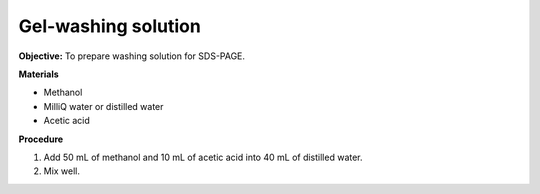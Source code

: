 .. _gel-washing:

Gel-washing solution
====================

**Objective:** To prepare washing solution for SDS-PAGE.

**Materials**

* Methanol 
* MilliQ water or distilled water  
* Acetic acid 

**Procedure**

#. Add 50 mL of methanol and 10 mL of acetic acid into 40 mL of distilled water. 
#. Mix well. 